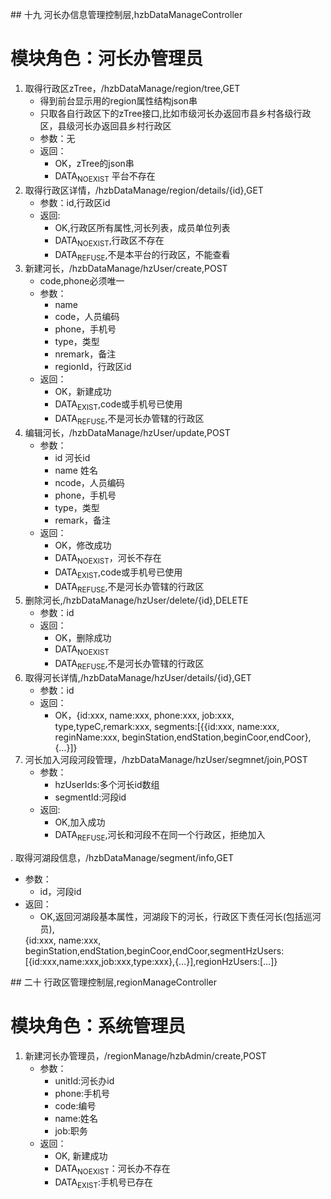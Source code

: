 ## 十九 河长办信息管理控制层,hzbDataManageController
* 模块角色：河长办管理员
1. 取得行政区zTree，/hzbDataManage/region/tree,GET
   * 得到前台显示用的region属性结构json串
   * 只取各自行政区下的zTree接口,比如市级河长办返回市县乡村各级行政区，县级河长办返回县乡村行政区
   * 参数：无
   * 返回：
	 * OK，zTree的json串
	 * DATA_NOEXIST 平台不存在
2. 取得行政区详情，/hzbDataManage/region/details/{id},GET
   * 参数：id,行政区id
   * 返回:
	 * OK,行政区所有属性,河长列表，成员单位列表
	 * DATA_NOEXIST,行政区不存在
	 * DATA_REFUSE,不是本平台的行政区，不能查看
3. 新建河长，/hzbDataManage/hzUser/create,POST
   * code,phone必须唯一
   * 参数：
	 * name
	 * code，人员编码
	 * phone，手机号
	 * type，类型
	 * nremark，备注
	 * regionId，行政区id
   * 返回：
	 * OK，新建成功
	 * DATA_EXIST,code或手机号已使用
	 * DATA_REFUSE,不是河长办管辖的行政区
4. 编辑河长，/hzbDataManage/hzUser/update,POST
   * 参数：
	 * id 河长id
	 * name 姓名
	 * ncode，人员编码
	 * phone，手机号
	 * type，类型
	 * remark，备注
   * 返回：
	 * OK，修改成功
	 * DATA_NOEXIST，河长不存在
	 * DATA_EXIST,code或手机号已使用
	 * DATA_REFUSE,不是河长办管辖的行政区
5. 删除河长,/hzbDataManage/hzUser/delete/{id},DELETE
   * 参数：id
   * 返回：
	 * OK，删除成功
	 * DATA_NOEXIST
	 * DATA_REFUSE,不是河长办管辖的行政区	 
6. 取得河长详情,/hzbDataManage/hzUser/details/{id},GET
   * 参数：id
   * 返回：
	 * OK，{id:xxx, name:xxx, phone:xxx, job:xxx, type,typeC,remark:xxx, segments:[{{id:xxx, name:xxx, reginName:xxx, beginStation,endStation,beginCoor,endCoor}, {...}]}
7. 河长加入河段河段管理，/hzbDataManage/hzUser/segmnet/join,POST
   * 参数：
	 * hzUserIds:多个河长id数组
	 * segmentId:河段id
   * 返回:
	 * OK,加入成功
	 * DATA_REFUSE,河长和河段不在同一个行政区，拒绝加入
. 取得河湖段信息，/hzbDataManage/segment/info,GET
   * 参数：
	 * id，河段id
   * 返回：
	 * OK,返回河湖段基本属性，河湖段下的河长，行政区下责任河长(包括巡河员),
	 {id:xxx, name:xxx, beginStation,endStation,beginCoor,endCoor,segmentHzUsers:[{id:xxx,name:xxx,job:xxx,type:xxx},{...}],regionHzUsers:[...]}
 

## 二十 行政区管理控制层,regionManageController
* 模块角色：系统管理员
1. 新建河长办管理员，/regionManage/hzbAdmin/create,POST
   * 参数：
	 * unitId:河长办id
	 * phone:手机号
	 * code:编号
	 * name:姓名
	 * job:职务
   * 返回：
	 * OK, 新建成功
	 * DATA_NOEXIST：河长办不存在
	 * DATA_EXIST:手机号已存在


